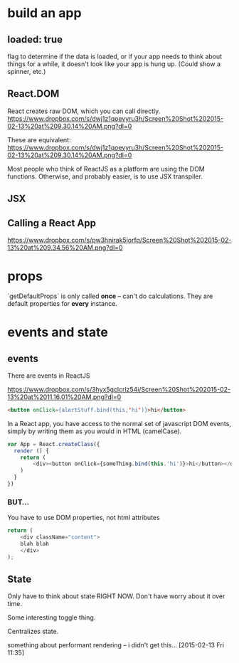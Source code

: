 

* build an app

** loaded: true

   flag to determine if the data is loaded, or if your app needs to
   think about things for a while, it doesn't look like your app is
   hung up. (Could show a spinner, etc.)

** React.DOM

   React creates raw DOM, which you can call directly.
   [[https://www.dropbox.com/s/dwj1z1qoevyru3h/Screen%2520Shot%25202015-02-13%2520at%25209.30.14%2520AM.png?dl%3D0][https://www.dropbox.com/s/dwj1z1qoevyru3h/Screen%20Shot%202015-02-13%20at%209.30.14%20AM.png?dl=0]]

   These are equivalent:
   https://www.dropbox.com/s/dwj1z1qoevyru3h/Screen%20Shot%202015-02-13%20at%209.30.14%20AM.png?dl=0

   Most people who think of ReactJS as a platform are using the DOM
   functions. Otherwise, and probably easier, is to use JSX
   transpiler.


** JSX
   
** Calling a React App
   https://www.dropbox.com/s/pw3hnirak5jorfq/Screen%20Shot%202015-02-13%20at%209.34.56%20AM.png?dl=0


* props

  `getDefaultProps` is only called *once* -- can't do
  calculations. They are default properties for *every* instance.

* events and state

** events

  There are events in ReactJS

  https://www.dropbox.com/s/3hyx5gclcrlz54i/Screen%20Shot%202015-02-13%20at%2011.16.01%20AM.png?dl=0

  #+begin_src html
    <button onClick={alertStuff.bind(this,'hi')}>hi</button>
  #+end_src
  
  In a React app, you have access to the normal set of javascript DOM
  events, simply by writing them as you would in HTML (camelCase).

  #+begin_src javascript
    var App = React.createClass({
      render () {
        return (
            <div><button onClick={someThing.bind(this.'hi')}>hi</button></div>
        )
      }
    })
  #+end_src
  
*** BUT...
    
    You have to use DOM properties, not html attributes

    #+begin_src javascript
      return (
          <div className="content">
          blah blah
          </div>
      );
    #+end_src

** State
   
   Only have to think about state RIGHT NOW. Don't have worry about it
   over time. 

   Some interesting toggle thing.

   Centralizes state. 

   something about performant rendering -- i didn't get
   this... [2015-02-13 Fri 11:35]
